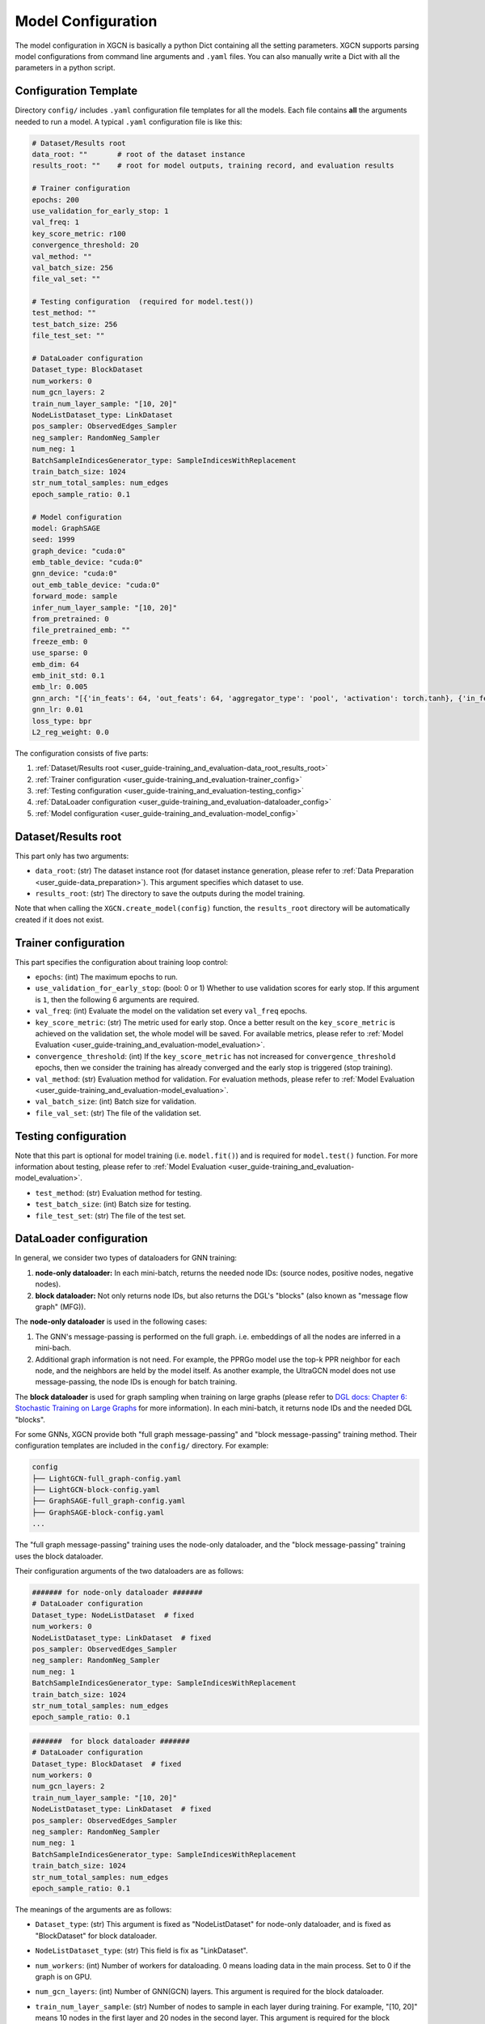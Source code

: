 .. _user_guide-training_and_evaluation-model_configuration:

Model Configuration
======================

The model configuration in XGCN is basically a python Dict containing all the setting parameters. 
XGCN supports parsing model configurations from command line arguments and ``.yaml`` files. 
You can also manually write a Dict with all the parameters in a python script. 


.. _user_guide-training_and_evaluation-config_template:

Configuration Template
---------------------------

Directory ``config/`` includes ``.yaml`` configuration file templates for all the models. 
Each file contains **all** the arguments needed to run a model. 
A typical ``.yaml`` configuration file is like this:

.. code:: yaml

    # Dataset/Results root
    data_root: ""       # root of the dataset instance
    results_root: ""    # root for model outputs, training record, and evaluation results

    # Trainer configuration
    epochs: 200
    use_validation_for_early_stop: 1
    val_freq: 1
    key_score_metric: r100
    convergence_threshold: 20
    val_method: ""
    val_batch_size: 256
    file_val_set: ""

    # Testing configuration  (required for model.test())
    test_method: ""
    test_batch_size: 256
    file_test_set: ""

    # DataLoader configuration
    Dataset_type: BlockDataset
    num_workers: 0
    num_gcn_layers: 2
    train_num_layer_sample: "[10, 20]"
    NodeListDataset_type: LinkDataset
    pos_sampler: ObservedEdges_Sampler
    neg_sampler: RandomNeg_Sampler
    num_neg: 1
    BatchSampleIndicesGenerator_type: SampleIndicesWithReplacement
    train_batch_size: 1024
    str_num_total_samples: num_edges
    epoch_sample_ratio: 0.1

    # Model configuration
    model: GraphSAGE
    seed: 1999
    graph_device: "cuda:0"
    emb_table_device: "cuda:0"
    gnn_device: "cuda:0"
    out_emb_table_device: "cuda:0"
    forward_mode: sample
    infer_num_layer_sample: "[10, 20]"
    from_pretrained: 0
    file_pretrained_emb: ""
    freeze_emb: 0
    use_sparse: 0
    emb_dim: 64 
    emb_init_std: 0.1
    emb_lr: 0.005
    gnn_arch: "[{'in_feats': 64, 'out_feats': 64, 'aggregator_type': 'pool', 'activation': torch.tanh}, {'in_feats': 64, 'out_feats': 64, 'aggregator_type': 'pool'}]"
    gnn_lr: 0.01
    loss_type: bpr
    L2_reg_weight: 0.0

The configuration consists of five parts:

(1) :ref:`Dataset/Results root <user_guide-training_and_evaluation-data_root_results_root>`

(2) :ref:`Trainer configuration <user_guide-training_and_evaluation-trainer_config>`

(3) :ref:`Testing configuration <user_guide-training_and_evaluation-testing_config>`

(4) :ref:`DataLoader configuration <user_guide-training_and_evaluation-dataloader_config>`

(5) :ref:`Model configuration <user_guide-training_and_evaluation-model_config>`


.. _user_guide-training_and_evaluation-data_root_results_root:

Dataset/Results root
---------------------------

This part only has two arguments: 

* ``data_root``: (str) The dataset instance root (for dataset instance generation, please refer to :ref:`Data Preparation <user_guide-data_preparation>`). This argument specifies which dataset to use. 

* ``results_root``: (str) The directory to save the outputs during the model training. 

Note that when calling the  ``XGCN.create_model(config)`` function, the ``results_root`` directory will be automatically created if it does not exist. 

.. _user_guide-training_and_evaluation-trainer_config:

Trainer configuration
---------------------------

This part specifies the configuration about training loop control: 

* ``epochs``: (int) The maximum epochs to run.  

* ``use_validation_for_early_stop``: (bool: 0 or 1) Whether to use validation scores for early stop. If this argument is ``1``, then the following 6 arguments are required. 

* ``val_freq``: (int) Evaluate the model on the validation set every ``val_freq`` epochs. 

* ``key_score_metric``: (str) The metric used for early stop. Once a better result on the ``key_score_metric`` is achieved on the validation set, the whole model will be saved. For available metrics, please refer to :ref:`Model Evaluation <user_guide-training_and_evaluation-model_evaluation>`. 

* ``convergence_threshold``: (int) If the ``key_score_metric`` has not increased for ``convergence_threshold`` epochs, then we consider the training has already converged and the early stop is triggered (stop training). 

* ``val_method``: (str) Evaluation method for validation. For evaluation methods, please refer to :ref:`Model Evaluation <user_guide-training_and_evaluation-model_evaluation>`. 

* ``val_batch_size``: (int) Batch size for validation. 

* ``file_val_set``: (str) The file of the validation set. 


.. _user_guide-training_and_evaluation-testing_config:

Testing configuration
---------------------------

Note that this part is optional for model training (i.e. ``model.fit()``) 
and is required for ``model.test()`` function. For more information about testing, 
please refer to :ref:`Model Evaluation <user_guide-training_and_evaluation-model_evaluation>`. 

* ``test_method``: (str) Evaluation method for testing. 

* ``test_batch_size``: (int) Batch size for testing. 

* ``file_test_set``: (str) The file of the test set. 


.. _user_guide-training_and_evaluation-dataloader_config:

DataLoader configuration
---------------------------

In general, we consider two types of dataloaders for GNN training: 

(1) **node-only dataloader:** In each mini-batch, returns the needed node IDs: (source nodes, positive nodes, negative nodes). 

(2) **block dataloader:** Not only returns node IDs, but also returns the DGL's "blocks" (also known as "message flow graph" (MFG)). 

The **node-only dataloader** is used in the following cases:  

(1) The GNN's message-passing is performed on the full graph. i.e. embeddings of all the nodes are inferred in a mini-bach. 

(2) Additional graph information is not need. For example, the PPRGo model use the top-k PPR neighbor for each node, and the neighbors are held by the model itself. As another example, the UltraGCN model does not use message-passing, the node IDs is enough for batch training. 

The **block dataloader** is used for graph sampling when training on large graphs 
(please refer to `DGL docs: Chapter 6: Stochastic Training on Large Graphs <https://docs.dgl.ai/en/latest/guide/minibatch.html>`_ for more information). 
In each mini-batch, it returns node IDs and the needed DGL "blocks".

For some GNNs, XGCN provide both "full graph message-passing" and "block message-passing" training method. 
Their configuration templates are included in the ``config/`` directory. For example:

.. code::

    config
    ├── LightGCN-full_graph-config.yaml
    ├── LightGCN-block-config.yaml
    ├── GraphSAGE-full_graph-config.yaml
    ├── GraphSAGE-block-config.yaml
    ...

The "full graph message-passing" training uses the node-only dataloader, 
and the "block message-passing" training uses the block dataloader. 

Their configuration arguments of the two dataloaders are as follows: 

.. code:: yaml
    
    ####### for node-only dataloader #######
    # DataLoader configuration
    Dataset_type: NodeListDataset  # fixed
    num_workers: 0
    NodeListDataset_type: LinkDataset  # fixed
    pos_sampler: ObservedEdges_Sampler
    neg_sampler: RandomNeg_Sampler
    num_neg: 1
    BatchSampleIndicesGenerator_type: SampleIndicesWithReplacement
    train_batch_size: 1024
    str_num_total_samples: num_edges
    epoch_sample_ratio: 0.1

.. code:: yaml

    #######  for block dataloader ####### 
    # DataLoader configuration
    Dataset_type: BlockDataset  # fixed
    num_workers: 0
    num_gcn_layers: 2
    train_num_layer_sample: "[10, 20]"
    NodeListDataset_type: LinkDataset  # fixed
    pos_sampler: ObservedEdges_Sampler
    neg_sampler: RandomNeg_Sampler
    num_neg: 1
    BatchSampleIndicesGenerator_type: SampleIndicesWithReplacement
    train_batch_size: 1024
    str_num_total_samples: num_edges
    epoch_sample_ratio: 0.1

The meanings of the arguments are as follows:

* ``Dataset_type``: (str) This argument is fixed as "NodeListDataset" for node-only dataloader, and is fixed as "BlockDataset" for block dataloader. 

* ``NodeListDataset_type``: (str) This field is fix as "LinkDataset". 

* ``num_workers``: (int) Number of workers for dataloading. 0 means loading data in the main process. Set to 0 if the graph is on GPU. 

* ``num_gcn_layers``: (int) Number of GNN(GCN) layers. This argument is required for the block dataloader. 

* ``train_num_layer_sample``: (str) Number of nodes to sample in each layer during training. For example, "[10, 20]" means 10 nodes in the first layer and 20 nodes in the second layer. This argument is required for the block dataloader. 

* ``pos_sampler``: (str) Postive sampler. Available options:
    
    + "ObservedEdges_Sampler": given edge IDs, return the edges. 
    + "NodeBased_ObservedEdges_Sampler": given node IDs, sample a neighbor for each node. 

* ``neg_sampler``: (str) Negative sampler. Available options: 
    
    + "RandomNeg_Sampler": random sampling from all the nodes (from all the item nodes for user-item graphs). 
    + "StrictNeg_Sampler": sample strictly un-interacted nodes. 

* ``num_neg``: (int) Number of negative samples for each positive sample. 

* ``str_num_total_samples``: (str) the number of all the IDs used to generate samples. Available options:
    
    + "num_edges": sample from all the edges for training, this is required by "ObservedEdges_Sampler";
    + "num_nodes": first sample a node, then sample a neighbor from it. This is required by "NodeBased_ObservedEdges_Sampler"; 
    + "num_users": This is required by the "NodeBased_ObservedEdges_Sampler" when the graph is a user-item network. 

* ``epoch_sample_ratio``: (float) the ``str_num_total_samples`` might be a large number, e.g. the edges in a graph. We can shrink the number of samples for an epoch to ``epoch_sample_ratio`` times ``str_num_total_samples`` by setting ``epoch_sample_ratio`` to a value between 0 and 1. We can also expand the number of samples by setting it larger than 1. 

* ``BatchSampleIndicesGenerator_type``: (str) the way to generate samples IDs in a batch. Available options: 
    
    + "SampleIndicesWithReplacement": sampling without replacement, e.g. sampling from all the edges without replacement; 
    + "SampleIndicesWithoutReplacement": sampling with replacement, e.g. all the edges is guaranteed to be sampled within a number of epochs. 

* ``train_batch_size``: (int) training batch size. 

.. _user_guide-training_and_evaluation-model_config:

Model configuration
---------------------------

This part specifies the model configuration such as hyper-parameters. 
Please refer to :ref:`Supported Models <user_guide-supported_models>` for the detailed explaination of each model. 


.. _user_guide-training_and_evaluation-load_config_from_yaml:

Load config from yaml file
---------------------------

We can load a ``.yaml`` configuration file with ``XGCN.data.io`` module:

.. code:: python

    import XGCN
    from XGCN.data import io

    config = io.load_yaml('config.yaml')  # load template
    config['data_root'] = ...             # add/modify some configurations


.. _user_guide-training_and_evaluation-parse_config_from_command_line:

Parse config from command line
--------------------------------

We also provide a ``parse_arguments()`` to parse command line arguments: 

.. code:: python

    import XGCN
    from XGCN.utils.parse_arguments import parse_arguments

    config = parse_arguments()


You can specify a ``.yaml`` configuration file with ``--config_file``. 
Note that a configuration file is not a necessity for the ``parse_arguments()`` function 
and has lower priority when the same command line argument is given. 
